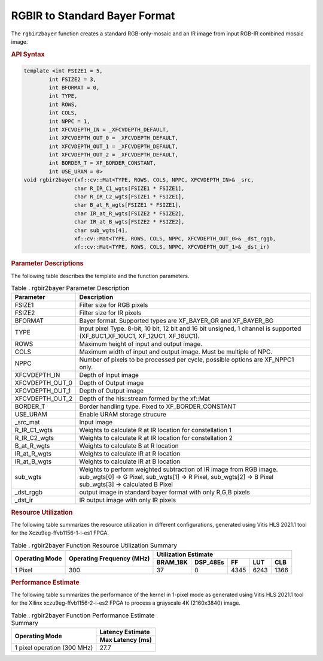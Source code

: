 .. _rgbirbayer:

RGBIR  to Standard Bayer Format
================================

The ``rgbir2bayer`` function creates a standard RGB-only-mosaic
and an IR image from input RGB-IR combined mosaic image. 

|rgbir2bayer|

.. rubric:: API Syntax

.. code:: c

    template <int FSIZE1 = 5,
            int FSIZE2 = 3,
            int BFORMAT = 0,
            int TYPE,
            int ROWS,
            int COLS,
            int NPPC = 1,
            int XFCVDEPTH_IN = _XFCVDEPTH_DEFAULT,
            int XFCVDEPTH_OUT_0 = _XFCVDEPTH_DEFAULT,
            int XFCVDEPTH_OUT_1 = _XFCVDEPTH_DEFAULT,
            int XFCVDEPTH_OUT_2 = _XFCVDEPTH_DEFAULT,
            int BORDER_T = XF_BORDER_CONSTANT,
            int USE_URAM = 0>
    void rgbir2bayer(xf::cv::Mat<TYPE, ROWS, COLS, NPPC, XFCVDEPTH_IN>& _src,
                    char R_IR_C1_wgts[FSIZE1 * FSIZE1],
                    char R_IR_C2_wgts[FSIZE1 * FSIZE1],
                    char B_at_R_wgts[FSIZE1 * FSIZE1],
                    char IR_at_R_wgts[FSIZE2 * FSIZE2],
                    char IR_at_B_wgts[FSIZE2 * FSIZE2],
                    char sub_wgts[4],
                    xf::cv::Mat<TYPE, ROWS, COLS, NPPC, XFCVDEPTH_OUT_0>& _dst_rggb,
                    xf::cv::Mat<TYPE, ROWS, COLS, NPPC, XFCVDEPTH_OUT_1>& _dst_ir)

.. rubric:: Parameter Descriptions


The following table describes the template and the function parameters.

.. table:: Table . rgbir2bayer Parameter Description

   +-------------------+--------------------------------------------------+
   | Parameter         | Description                                      |
   +===================+==================================================+
   | FSIZE1            | Filter size for RGB pixels                       |
   +-------------------+--------------------------------------------------+
   | FSIZE2            | Filter size for IR pixels                        |
   +-------------------+--------------------------------------------------+
   | BFORMAT           | Bayer format. Supported types are XF_BAYER_GR    |
   |                   | and XF_BAYER_BG                                  |
   +-------------------+--------------------------------------------------+
   | TYPE              | Input pixel Type. 8-bit, 10 bit, 12 bit and 16   |
   |                   | bit unsigned, 1                                  |
   |                   | channel is supported                             |
   |                   | (XF_8UC1,XF_10UC1, XF_12UC1, XF_16UC1).          |
   +-------------------+--------------------------------------------------+
   | ROWS              | Maximum height of input and output image.        |
   +-------------------+--------------------------------------------------+
   | COLS              | Maximum width of input and output image. Must be |
   |                   | multiple of NPC.                                 |
   +-------------------+--------------------------------------------------+
   | NPPC              | Number of pixels to be processed per cycle,      |
   |                   | possible options are XF_NPPC1 only.              |
   +-------------------+--------------------------------------------------+
   | XFCVDEPTH_IN      | Depth of Input image                             |
   +-------------------+--------------------------------------------------+
   | XFCVDEPTH_OUT_0   | Depth of Output image                            | 
   +-------------------+--------------------------------------------------+
   | XFCVDEPTH_OUT_1   | Depth of Output image                            |
   +-------------------+--------------------------------------------------+
   | XFCVDEPTH_OUT_2   | Depth of the hls::stream formed by the xf::Mat   |
   +-------------------+--------------------------------------------------+
   | BORDER_T          | Border handling type. Fixed to XF_BORDER_CONSTANT|
   +-------------------+--------------------------------------------------+
   | USE_URAM          | Enable URAM storage strucure                     |
   +-------------------+--------------------------------------------------+
   | \_src_mat         | Input image                                      |
   +-------------------+--------------------------------------------------+
   | R_IR_C1_wgts      | Weights to calculate R at IR location for        |
   |                   | constellation 1                                  |
   +-------------------+--------------------------------------------------+
   | R_IR_C2_wgts      | Weights to calculate R at IR location for        |
   |                   | constellation 2                                  |
   +-------------------+--------------------------------------------------+
   | B_at_R_wgts       | Weights to calculate B at R location             |
   +-------------------+--------------------------------------------------+
   | IR_at_R_wgts      | Weights to calculate IR at R location            |
   +-------------------+--------------------------------------------------+
   | IR_at_B_wgts      | Weights to calculate IR at B location            |
   +-------------------+--------------------------------------------------+
   | sub_wgts          | Weights to perform weighted subtraction of IR    |
   |                   | image from RGB image. sub_wgts[0] -> G Pixel,    |
   |                   | sub_wgts[1] -> R Pixel, sub_wgts[2] -> B Pixel   |
   |                   | sub_wgts[3] -> calculated B Pixel                |
   +-------------------+--------------------------------------------------+
   | _dst_rggb         | output image in standard bayer format with only  |
   |                   | R,G,B pixels                                     |
   +-------------------+--------------------------------------------------+
   | _dst_ir           | IR output image with only IR pixels              |
   +-------------------+--------------------------------------------------+
   
.. rubric:: Resource Utilization


The following table summarizes the resource utilization in different configurations, generated using Vitis HLS 2021.1 tool for the
Xczu9eg-ffvb1156-1-i-es1 FPGA.

.. table:: Table . rgbir2bayer Function Resource Utilization Summary

    +----------------+---------------------------+----------------------+-----------+------+------+-----+
    | Operating Mode | Operating Frequency (MHz) |               Utilization Estimate                   |
    +                +                           +----------------------+-----------+------+------+-----+
    |                |                           | BRAM_18K             | DSP_48Es  |  FF  |  LUT | CLB |
    +================+===========================+======================+===========+======+======+=====+
    | 1 Pixel        | 300                       |     37               |    0      | 4345 | 6243 |1366 |
    +----------------+---------------------------+----------------------+-----------+------+------+-----+


.. rubric:: Performance Estimate


The following table summarizes the performance of the kernel in 1-pixel
mode as generated using Vitis HLS 2021.1 tool for the Xilinx
xczu9eg-ffvb1156-2-i-es2 FPGA to process a grayscale 4K (2160x3840)
image.

.. table:: Table . rgbir2bayer Function Performance Estimate Summary

    +-----------------------------+------------------+
    | Operating Mode              | Latency Estimate |
    +                             +------------------+
    |                             | Max Latency (ms) |
    +=============================+==================+
    | 1 pixel operation (300 MHz) |       27.7       |
    +-----------------------------+------------------+
	
.. |rgbir2bayer| image:: ./images/rgbir2bayer.PNG
   :class: image